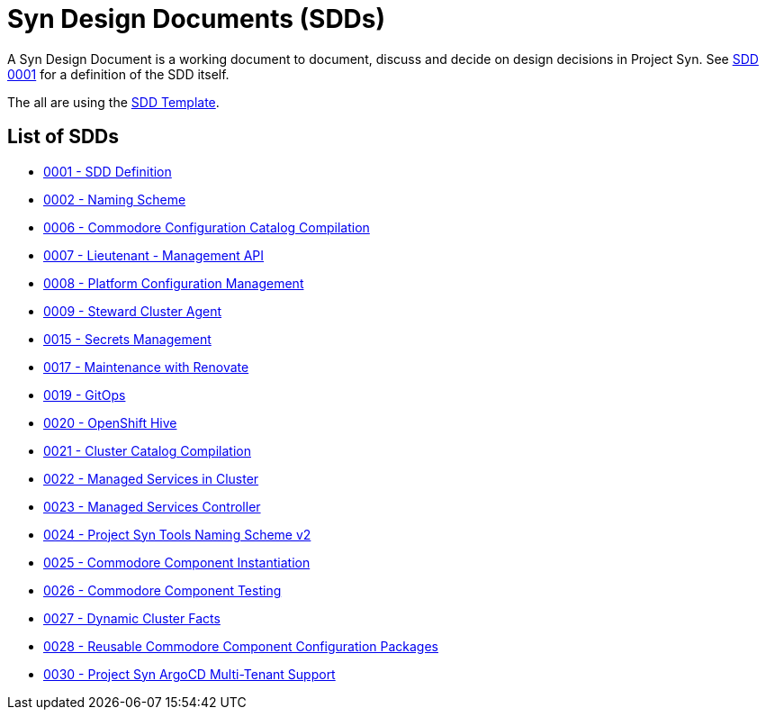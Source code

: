 = Syn Design Documents (SDDs)

A Syn Design Document is a working document to document, discuss and decide on design decisions in Project Syn. See xref:0001-sdd-definition.adoc[SDD 0001] for a definition of the SDD itself.

The all are using the xref:sdd-template.adoc[SDD Template].

== List of SDDs

* xref:0001-sdd-definition.adoc[0001 - SDD Definition]
* xref:0002-naming-scheme.adoc[0002 - Naming Scheme]
* xref:0006-commodore-configuration-catalog-compilation.adoc[0006 - Commodore Configuration Catalog Compilation]
* xref:0007-lieutenant-management-api.adoc[0007 - Lieutenant - Management API]
* xref:0008-platform-configuration-management.adoc[0008 - Platform Configuration Management]
* xref:0009-steward-cluster-agent.adoc[0009 - Steward Cluster Agent]
* xref:0015-secrets-management.adoc[0015 - Secrets Management]
* xref:0017-maintenance-with-renovate.adoc[0017 - Maintenance with Renovate]
* xref:0019-gitops.adoc[0019 - GitOps]
* xref:0020-openshift-hive.adoc[0020 - OpenShift Hive]
* xref:0021-cluster-catalog-compilation.adoc[0021 - Cluster Catalog Compilation]
* xref:0022-managed-services-in-cluster.adoc[0022 - Managed Services in Cluster]
* xref:0023-managed-services-controller.adoc[0023 - Managed Services Controller]
* xref:0024-naming-scheme-v2.adoc[0024 - Project Syn Tools Naming Scheme v2]
* xref:0025-commodore-component-instantiation.adoc[0025 - Commodore Component Instantiation]
* xref:0026-commodore-component-testing.adoc[0026 - Commodore Component Testing]
* xref:0027-dynamic-cluster-facts.adoc[0027 - Dynamic Cluster Facts]
* xref:0028-reusable-config-packages.adoc[0028 - Reusable Commodore Component Configuration Packages]
* xref:0030-argocd-multitenancy.adoc[0030 - Project Syn ArgoCD Multi-Tenant Support]
